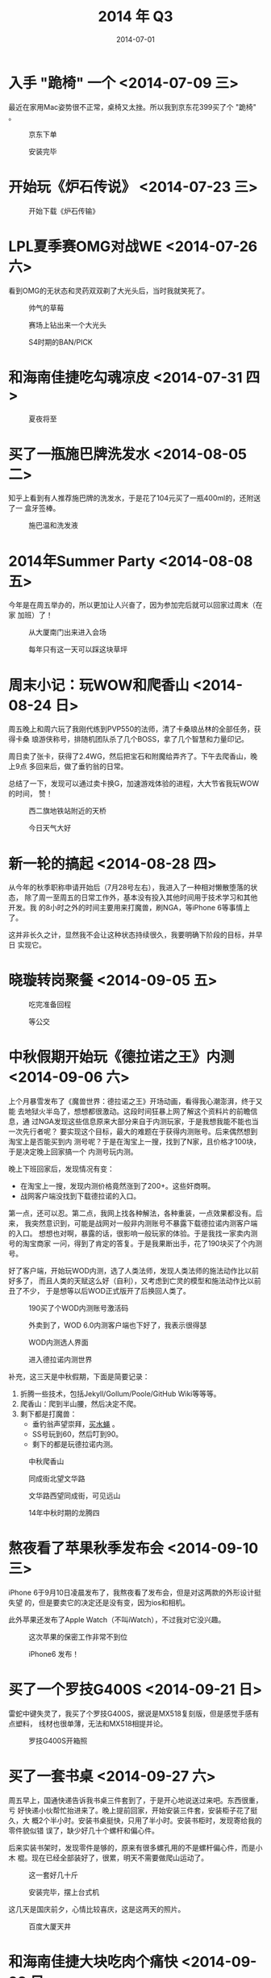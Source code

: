 #+TITLE: 2014 年 Q3
#+DATE: 2014-07-01 

* 入手 "跪椅" 一个 <2014-07-09 三>
最近在家用Mac姿势很不正常，桌椅又太挫。所以我到京东花399买了个 "跪椅" 。

#+CAPTION: 京东下单
[[../static/imgs/14Q3/14Q3_1.jpg]]
#+CAPTION: 安装完毕
[[../static/imgs/14Q3/DSC07677.jpg]]

* 开始玩《炉石传说》 <2014-07-23 三> 
#+CAPTION: 开始下载《炉石传输》
[[../static/imgs/14Q3/IMG_0196.jpg]]

* LPL夏季赛OMG对战WE <2014-07-26 六>  
看到OMG的无状态和灵药双双剃了大光头后，当时我就笑死了。

#+CAPTION: 帅气的草莓
[[../static/imgs/14Q3/IMG_0214.jpg]]
#+CAPTION: 赛场上钻出来一个大光头
[[../static/imgs/14Q3/IMG_0216.jpg]]
#+CAPTION: S4时期的BAN/PICK
[[../static/imgs/14Q3/IMG_0217.jpg]]

* 和海南佳捷吃勾魂凉皮 <2014-07-31 四>  
#+CAPTION: 夏夜将至
[[../static/imgs/14Q3/IMG_20140731_192158.jpg]]


* 买了一瓶施巴牌洗发水 <2014-08-05 二>  
知乎上看到有人推荐施巴牌的洗发水，于是花了104元买了一瓶400ml的，还附送了一
盒牙签棒。

#+CAPTION: 施巴温和洗发液
[[../static/imgs/14Q3/IMG_20140805_212736.jpg]]
* 2014年Summer Party <2014-08-08 五> 
今年是在周五举办的，所以更加让人兴奋了，因为参加完后就可以回家过周末（在家
加班）了！
#+CAPTION: 从大厦南门出来进入会场
[[../static/imgs/14Q3/IMG_20140808_173531.jpg]]
#+CAPTION: 每年只有这一天可以踩这块草坪
[[../static/imgs/14Q3/IMG_20140808_174132.jpg]]

* 周末小记：玩WOW和爬香山 <2014-08-24 日> 
周五晚上和周六玩了我刚代练到PVP550的法师，清了卡桑琅丛林的全部任务，获得卡桑
琅游侠称号，排随机团队杀了几个BOSS，拿了几个智慧和力量印记。

周日卖了张卡，获得了2.4WG，然后把宝石和附魔给弄齐了。下午去爬香山，晚上9点
多回来后，做了垂钓翁的日常。

总结了一下，发现可以通过卖卡换G，加速游戏体验的进程，大大节省我玩WOW的时间，
赞！
#+CAPTION: 西二旗地铁站附近的天桥
[[../static/imgs/14Q3/IMG_20140824_153438.jpg]]
#+CAPTION: 今日天气大好
[[../static/imgs/14Q3/IMG_20140824_180433.jpg]]

* 新一轮的搞起 <2014-08-28 四> 
从今年的秋季职称申请开始后（7月28号左右），我进入了一种相对懒散堕落的状态，
除了周一至周五的日常工作外，基本没有投入其他时间用于技术学习和其他开发。我
的8小时之外的时间主要用来打魔兽，刷NGA，等iPhone 6等事情上了。

这并非长久之计，显然我不会让这种状态持续很久，我要明确下阶段的目标，并早日
实现它。


* 晓璇转岗聚餐 <2014-09-05 五> 
#+CAPTION: 吃完准备回程
[[../static/imgs/14Q3/IMG_20140905_131721.jpg]]
#+CAPTION: 等公交
[[../static/imgs/14Q3/IMG_20140905_131729.jpg]]

* 中秋假期开始玩《德拉诺之王》内测 <2014-09-06 六> 
  上个月暴雪发布了《魔兽世界：德拉诺之王》开场动画，看得我心潮澎湃，终于又能
去地狱火半岛了，想想都很激动。这段时间狂暴上网了解这个资料片的前瞻信息，通
过NGA发现这些信息原来大部分来自于内测玩家，于是我想我能不能也当一次先行者呢？
要实现这个目标，最大的难题在于获得内测账号。后来偶然想到淘宝上是否能买到内
测号呢？于是在淘宝上一搜，找到了N家，且价格才100块，于是决定晚上回家搞一个
内测号玩内测。

晚上下班回家后，发现情况有变：
- 在淘宝上一搜，发现内测价格竟然涨到了200+。这些奸商啊。
- 战网客户端没找到下载德拉诺的入口。

第一点，还可以忍。第二点，我网上找各种解法，各种重装，一点效果都没有。后来，
我突然意识到，可能是战网对一般非内测账号不暴露下载德拉诺内测客户端的入口。
想想也对啊，暴露的话，很影响一般玩家的体验。于是我找一家卖内测号的淘宝商家
一问，得到了肯定的答复。于是我果断出手，花了190块买了个内测号。

好了客户端，开始玩WOD内测，选了人类法师，发现人类法师的施法动作比以前好多了，
而且人类的天赋这么好（自利），又考虑到亡灵的模型和施法动作比以前丑了不少，
于是想等以后WOD正式版开了后换回人类了。
#+CAPTION: 190买了个WOD内测账号激活码
[[../static/imgs/14Q3/Screenshot_2014-09-06-15-43-29.jpg]]
#+CAPTION: 外卖到了，WOD 6.0内测客户端也下好了，我表示很得瑟
[[../static/imgs/14Q3/IMG_20140906_211821.jpg]]
#+CAPTION: WOD内测选人界面
[[../static/imgs/14Q3/WoWScrnShot_090614_211438.jpg]]
#+CAPTION:  进入德拉诺内测世界
[[../static/imgs/14Q3/WoWScrnShot_090614_215548.jpg]]

补充，这三天是中秋假期，下面是简要记录：
1. 折腾一些技术，包括Jekyll/Gollum/Poole/GitHub Wiki等等等。
2. 爬香山：爬到半山腰，然后决定不爬。
3. 剩下都是打魔兽：
   - 垂钓翁声望崇拜，[[http://bbs.ngacn.cc/read.phptid%3D7303432][买水蝇]] 。
   - SS号玩到60，然后叮到90。
   - 剩下的都是玩德拉诺内测。
#+CAPTION: 中秋爬香山
[[../static/imgs/14Q3/IMG_20140907_181004.jpg]]
#+CAPTION: 同成街北望文华路
[[../static/imgs/14Q3/IMG_20140908_100738.jpg]]
#+CAPTION: 文华路西望同成街，可见远山
[[../static/imgs/14Q3/IMG_20140908_100742.jpg]]
#+CAPTION: 14年中秋时期的龙腾四
[[../static/imgs/14Q3/IMG_20140908_101013.jpg]]

* 熬夜看了苹果秋季发布会 <2014-09-10 三>
iPhone 6于9月10日凌晨发布了，我熬夜看了发布会，但是对这两款的外形设计挺失望
的，但是要卖它的决定还是没有变，因为ios和相机。

此外苹果还发布了Apple Watch（不叫iWatch），不过我对它没兴趣。

#+CAPTION: 这次苹果的保密工作非常不到位
[[../static/imgs/14Q3/IMG_0231.jpg]]
#+CAPTION: iPhone6 发布！
[[../static/imgs/14Q3/IMG_0234.jpg]]

* 买了一个罗技G400S <2014-09-21 日> 
雷蛇中键失灵了，我买了个罗技G400S，据说是MX518复刻版，但是感觉手感有点塑料，
线材也很单薄，无法和MX518相提并论。

#+CAPTION: 罗技G400S开箱照
[[../static/imgs/14Q3/DSC07968.jpg]]

* 买了一套书桌 <2014-09-27 六> 
周五早上，国通快递告诉我书桌三件套到了，于是开心地说送过来吧。东西很重，亏
好快递小伙帮忙抬进来了。晚上提前回家，开始安装三件套，安装柜子花了挺久，大
概2个半小时。安装书桌挺快，只用了半小时。安装书柜时，发现寄给我的零件貌似错
误了，缺少好几十个螺杆和偏心件。

后来实装书架时，发现零件是够的，原来有很多螺孔用的不是螺杆偏心件，而是小木
棍。现在已经全部装好了，很累，明天不需要做爬山运动了。

#+CAPTION: 这一套好几十斤
[[../static/imgs/14Q3/DSC07970.jpg]]
#+CAPTION: 安装完毕，摆上台式机
[[../static/imgs/14Q3/DSC08027.jpg]]

这几天是国庆前夕，心情比较喜庆，这是这两天的照片。
#+CAPTION: 百度大厦天井
[[../static/imgs/14Q3/IMG_20140926_131938.jpg]]

* 和海南佳捷大块吃肉个痛快 <2014-09-28 日> 
今天晚上和海南佳捷到辉煌国际下面找吃的，发现有一家卖这种肉量非常扎实的铁锅
排骨，于是我们三个点了一份吃个痛快。

吃完发现虽然吃得很爽，但是太重口味了，下次不来吃了。

#+CAPTION: 吃个痛（已经被吃一半了）
[[../static/imgs/14Q3/IMG_20140928_195909.jpg]]
